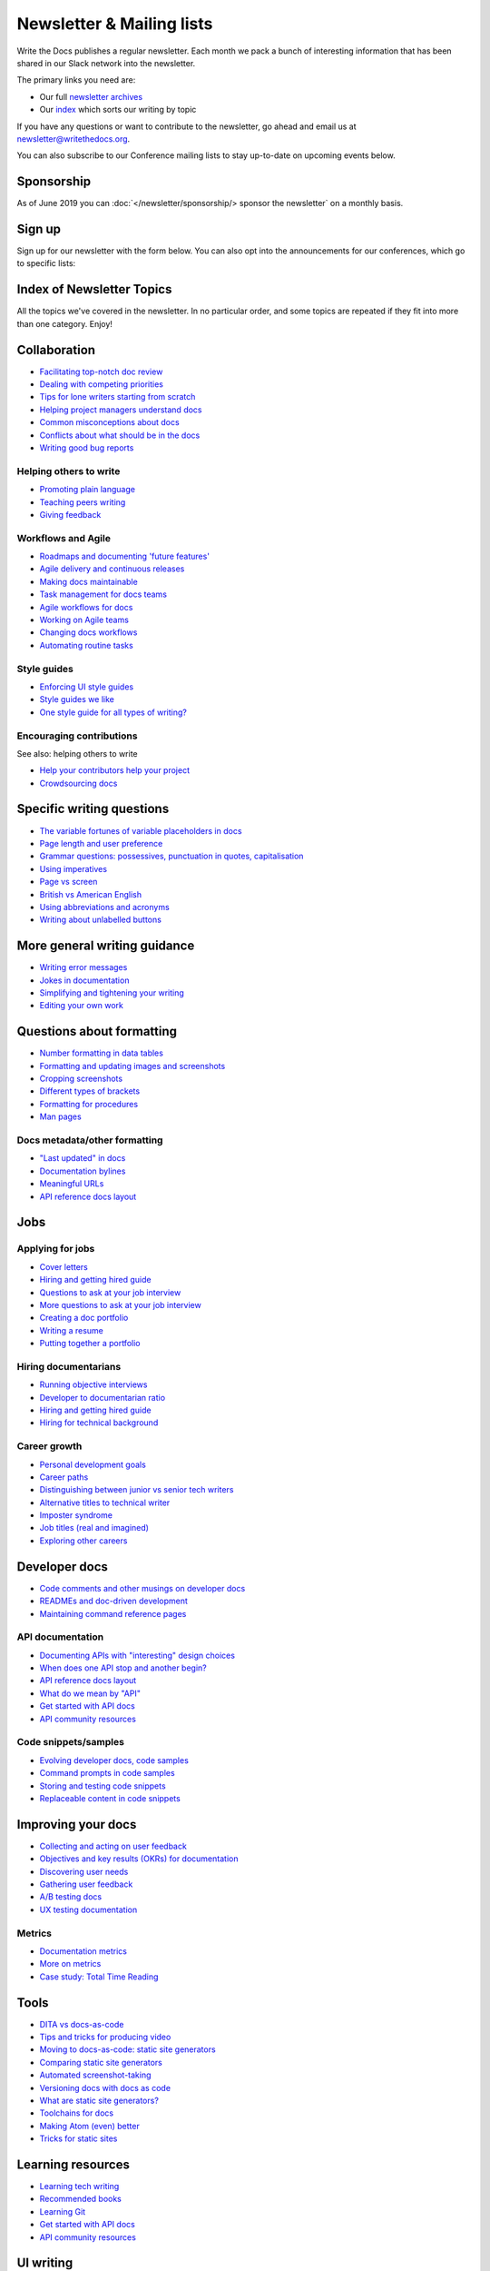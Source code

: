 Newsletter & Mailing lists
==========================

Write the Docs publishes a regular newsletter. Each month we pack a bunch of
interesting information that has been shared in our Slack network into the
newsletter. 

The primary links you need are:

* Our full `newsletter archives </blog/archive/tag/newsletter/>`__ 
* Our `index <#index-of-newsletter-topics>`__ which sorts our writing by topic 

If you have any questions or want to contribute to the newsletter, go ahead and email us at `newsletter@writethedocs.org
<mailto:newsletter@writethedocs.org>`_.

You can also subscribe to our Conference mailing lists to stay up-to-date on upcoming events below.

Sponsorship
-----------

As of June 2019 you can :doc:`</newsletter/sponsorship/> sponsor the newsletter` on a monthly basis.

Sign up
-------

Sign up for our newsletter with the form below.
You can also opt into the announcements for our conferences,
which go to specific lists:


.. raw :: html

    <!-- Begin Mailchimp Signup Form -->
    <link href="//cdn-images.mailchimp.com/embedcode/classic-10_7.css" rel="stylesheet" type="text/css">
    <style type="text/css">
      #mc_embed_signup{background:#fff; clear:left; font:14px Helvetica,Arial,sans-serif; }
      /* Add your own Mailchimp form style overrides in your site stylesheet or in this style block.
         We recommend moving this block and the preceding CSS link to the HEAD of your HTML file. */
    </style>
    <div id="mc_embed_signup">
    <form action="https://writethedocs.us6.list-manage.com/subscribe/post?u=94377ea46d8b176a11a325d03&amp;id=dcf0ed349b" method="post" id="mc-embedded-subscribe-form" name="mc-embedded-subscribe-form" class="validate" target="_blank" novalidate>
        <div id="mc_embed_signup_scroll">
      
    <div class="mc-field-group">
      <label for="mce-EMAIL">Email Address </label>
      <input type="email" value="" name="EMAIL" class="required email" id="mce-EMAIL">
    </div>
    <div class="mc-field-group input-group">
        <ul><li><input type="checkbox" value="1" name="group[14633][1]" id="mce-group[14633]-14633-0" checked><label for="mce-group[14633]-14633-0">Monthly Community Newsletter</label></li>
    <li><input type="checkbox" value="2" name="group[14633][2]" id="mce-group[14633]-14633-1"><label for="mce-group[14633]-14633-1">North American Conference Announcements</label></li>
    <li><input type="checkbox" value="4" name="group[14633][4]" id="mce-group[14633]-14633-2"><label for="mce-group[14633]-14633-2">European Conference Announcements</label></li>
    <li><input type="checkbox" value="8" name="group[14633][8]" id="mce-group[14633]-14633-3"><label for="mce-group[14633]-14633-3">Australian Conference Announcements</label></li>
    </ul>
    </div>
      <div id="mce-responses" class="clear">
        <div class="response" id="mce-error-response" style="display:none"></div>
        <div class="response" id="mce-success-response" style="display:none"></div>
      </div>    <!-- real people should not fill this in and expect good things - do not remove this or risk form bot signups-->
        <div style="position: absolute; left: -5000px;" aria-hidden="true"><input type="text" name="b_94377ea46d8b176a11a325d03_dcf0ed349b" tabindex="-1" value=""></div>
        <div class="clear"><input type="submit" value="Subscribe" name="subscribe" id="mc-embedded-subscribe" class="button"></div>
        </div>
    </form>
    </div>

    <!--End mc_embed_signup-->
   <hr>

Index of Newsletter Topics
--------------------------

All the topics we've covered in the newsletter. In no particular order,
and some topics are repeated if they fit into more than one category. Enjoy!

Collaboration
-------------

- `Facilitating top-notch doc review </blog/newsletter-june-2019/#facilitating-top-notch-doc-review>`_
- `Dealing with competing priorities </blog/newsletter-april-2019/#dealing-with-competing-priorities>`_
- `Tips for lone writers starting from scratch </blog/newsletter-february-2019/#tips-for-lone-writers-starting-from-scratch>`_
- `Helping project managers understand docs </blog/newsletter-june-2018/#helping-your-project-managers-understand-docs>`_
- `Common misconceptions about docs </blog/newsletter-august-2018/#common-misconceptions-about-documentation>`_
- `Conflicts about what should be in the docs </blog/newsletter-july-2017/#who-s-running-this-content>`_
- `Writing good bug reports </blog/newsletter-april-2017/#the-art-of-the-bug-report>`_

Helping others to write
~~~~~~~~~~~~~~~~~~~~~~~

- `Promoting plain language </blog/newsletter-november-2018/#promoting-plain-language>`_
- `Teaching peers writing </blog/newsletter-may-2017/#peer-to-peer-teaching>`_
- `Giving feedback </blog/newsletter-february-2018/#it-s-not-personal-it-s-feedback>`_

Workflows and Agile
~~~~~~~~~~~~~~~~~~~

- `Roadmaps and documenting 'future features' </blog/newsletter-march-2019/#roadmaps-and-documenting-future-features>`_
- `Agile delivery and continuous releases </blog/newsletter-february-2019/#agile-delivery-and-continuous-releases>`_
- `Making docs maintainable </blog/newsletter-august-2017/#making-docs-maintainable>`_
- `Task management for docs teams </blog/newsletter-october-2018/#task-management-tools-for-docs-teams>`_
- `Agile workflows for docs </blog/newsletter-october-2018/#show-us-your-workflows>`_
- `Working on Agile teams </blog/newsletter-may-2017/#the-challenges-of-documentation-in-an-agile-environment>`_
- `Changing docs workflows </blog/newsletter-february-2017/#best-practices-for-changing-your-docs-workflow>`_
- `Automating routine tasks </blog/newsletter-november-2017/#to-automate-or-not-to-automate>`_

Style guides
~~~~~~~~~~~~

- `Enforcing UI style guides </blog/newsletter-june-2017/#the-enforcer-ui-style-guides-edition>`_
- `Style guides we like </blog/newsletter-november-2016/#a-quick-guide-to-style-guides>`_
- `One style guide for all types of writing? </blog/newsletter-september-2016/#one-style-guide-or-two>`_

Encouraging contributions
~~~~~~~~~~~~~~~~~~~~~~~~~

See also: helping others to write

- `Help your contributors help your project </blog/newsletter-december-2017/#help-your-contributors-help-your-project>`_
- `Crowdsourcing docs </blog/newsletter-september-2017/#crowdsourced-documentation-plus-sunsetting-stack-overflow-docs>`_

Specific writing questions
--------------------------

- `The variable fortunes of variable placeholders in docs </blog/newsletter-may-2019/#the-variable-fortunes-of-variable-placeholders-in-docs>`__
- `Page length and user preference </blog/newsletter-april-2019/#page-length-and-user-preference>`_
- `Grammar questions: possessives, punctuation in quotes, capitalisation </blog/newsletter-december-2018/#grammar-and-style-questions>`_
- `Using imperatives </blog/newsletter-may-2018/#using-imperatives-in-documentation>`_
- `Page vs screen </blog/newsletter-august-2018/#in-the-time-of-web-based-applications-what-is-a-page-and-what-is-a-screen>`_
- `British vs American English </blog/newsletter-december-2017/#canceled-vs-cancelled-and-other-adventures-in-american-and-british-english>`_
- `Using abbreviations and acronyms </blog/newsletter-november-2016/#using-abbreviations-and-acronyms-in-documentation>`_
- `Writing about unlabelled buttons </blog/newsletter-july-2017/#documenting-unlabeled-buttons>`_

More general writing guidance
-----------------------------

- `Writing error messages </blog/newsletter-june-2018/#short-advice-for-writing-error-messages>`_
- `Jokes in documentation </blog/newsletter-july-2017/#keep-your-jokes-out-of-my-documentation>`_
- `Simplifying and tightening your writing </blog/newsletter-december-2016/#simplifying-and-tightening-your-writing>`_
- `Editing your own work </blog/newsletter-october-2017/#proofreading-and-copyediting-your-own-work>`_

Questions about formatting
--------------------------

- `Number formatting in data tables </blog/newsletter-april-2018/#number-formatting-in-data-tables>`_
- `Formatting and updating images and screenshots </blog/newsletter-november-2017/#worth-it-images-screenshots>`_
- `Cropping screenshots </blog/newsletter-june-2017/#how-do-you-crop-your-screenshots>`_
- `Different types of brackets </blog/newsletter-november-2017/#a-by-any-other-name>`_
- `Formatting for procedures </blog/newsletter-march-2017/#know-the-rules-for-formatting-procedures-and-when-to-break-them>`_
- `Man pages </blog/newsletter-december-2017/#it-s-just-documentation-man>`_

Docs metadata/other formatting
~~~~~~~~~~~~~~~~~~~~~~~~~~~~~~

- `"Last updated" in docs </blog/newsletter-july-2017/#struggles-with-dates-and-versions>`_
- `Documentation bylines </blog/newsletter-march-2017/#should-documentation-have-bylines>`_
- `Meaningful URLs </blog/newsletter-october-2017/#putting-our-urls-to-work-for-us-and-our-readers>`_
- `API reference docs layout </blog/newsletter-december-2017/#thinking-hard-about-api-reference-docs-layout>`_

Jobs
----

Applying for jobs
~~~~~~~~~~~~~~~~~

- `Cover letters </blog/newsletter-march-2019/#the-whys-and-wherefores-of-cover-letters>`_
- `Hiring and getting hired guide </blog/newsletter-november-2018/#how-to-hire-a-documentarian>`_
- `Questions to ask at your job interview </blog/newsletter-february-2018/#questions-to-ask-during-a-job-interview>`_
- `More questions to ask at your job interview </blog/newsletter-november-2017/#it-s-your-turn-to-ask-the-questions>`_
- `Creating a doc portfolio </blog/newsletter-september-2017/#doc-portfolios-a-perpetual-conundrum>`_
- `Writing a resume </blog/newsletter-august-2017/#what-resume-advice-is-the-right-resume-advice>`_
- `Putting together a portfolio </blog/newsletter-october-2016/#putting-together-a-technical-writing-portfolio>`_

Hiring documentarians
~~~~~~~~~~~~~~~~~~~~~

- `Running objective interviews </blog/newsletter-june-2019/#running-objective-interviews>`_
- `Developer to documentarian ratio </blog/newsletter-may-2019/#developer-to-documentarian-ratio>`_
- `Hiring and getting hired guide </blog/newsletter-november-2018/#how-to-hire-a-documentarian>`_
- `Hiring for technical background </blog/newsletter-december-2016/#hiring-for-technical-background>`_

Career growth
~~~~~~~~~~~~~

- `Personal development goals </blog/newsletter-february-2019/#personal-development-goals-for-documentarians>`_
- `Career paths </blog/newsletter-december-2018/#technical-writing-career-paths>`_
- `Distinguishing between junior vs senior tech writers </blog/newsletter-june-2018/#junior-vs-senior-technical-writers>`_
- `Alternative titles to technical writer </blog/newsletter-april-2018/#rebranding-technical-writer>`_
- `Imposter syndrome </blog/newsletter-march-2018/#selling-yourself-short-impostor-syndrome-among-tech-writers>`_
- `Job titles (real and imagined) </blog/newsletter-march-2017/#studies-in-comparative-job-titles>`_
- `Exploring other careers </blog/newsletter-february-2017/#exploring-your-technical-writing-career-options>`_

Developer docs
--------------

- `Code comments and other musings on developer docs </blog/newsletter-april-2019/#what-s-in-a-code-comment-and-other-musings-on-developer-docs>`_
- `READMEs and doc-driven development </blog/newsletter-august-2017/#readmes-and-doc-driven-development>`_
- `Maintaining command reference pages </blog/newsletter-october-2016/#writing-and-maintaining-command-reference-pages>`_

API documentation
~~~~~~~~~~~~~~~~~

- `Documenting APIs with "interesting" design choices </blog/newsletter-february-2019/#documenting-apis-with-interesting-design-choices>`_
- `When does one API stop and another begin? </blog/newsletter-may-2018/#distinguishing-one-api-from-many>`_
- `API reference docs layout </blog/newsletter-december-2017/#thinking-hard-about-api-reference-docs-layout>`_
- `What do we mean by "API" </blog/newsletter-october-2017/#the-true-meaning-of-api>`_
- `Get started with API docs </blog/newsletter-february-2017/#getting-started-with-api-docs>`_
- `API community resources </blog/newsletter-december-2016/#api-community-resources>`_

Code snippets/samples
~~~~~~~~~~~~~~~~~~~~~

- `Evolving developer docs, code samples </blog/newsletter-april-2018/#evolving-your-developer-docs-as-your-product-matures>`_
- `Command prompts in code samples </blog/newsletter-october-2018/#to-prompt-or-not-to-prompt-that-is-the-question>`_
- `Storing and testing code snippets </blog/newsletter-september-2017/#storing-and-testing-code-snippets>`_
- `Replaceable content in code snippets </blog/newsletter-may-2017/#replaceable-content-in-code-snippets>`_

Improving your docs
-------------------

- `Collecting and acting on user feedback </blog/newsletter-may-2019/#collecting-and-acting-on-user-feedback>`_
- `Objectives and key results (OKRs) for documentation </blog/newsletter-march-2019/#objectives-and-key-results-okrs-for-documentation>`_
- `Discovering user needs </blog/newsletter-december-2018/#discovering-user-needs>`_
- `Gathering user feedback </blog/newsletter-november-2018/#getting-feedback-from-users>`_
- `A/B testing docs </blog/newsletter-may-2018/#a-b-testing-for-stronger-docs>`_
- `UX testing documentation </blog/newsletter-december-2016/#running-ux-tests-on-your-documentation>`_

Metrics
~~~~~~~

- `Documentation metrics </blog/newsletter-september-2017/#resources-for-documentation-metrics>`_
- `More on metrics </blog/newsletter-april-2017/#documentation-metrics-what-to-track-and-how>`_
- `Case study: Total Time Reading </blog/newsletter-september-2016/#metrics-case-study-total-time-reading-ttr>`_

Tools
-----

- `DITA vs docs-as-code </blog/newsletter-june-2019/#dita-vs-docs-as-code>`__
- `Tips and tricks for producing video </blog/newsletter-may-2019/#tips-and-tricks-for-producing-videos>`__
- `Moving to docs-as-code: static site generators </blog/newsletter-march-2019/#moving-to-docs-as-code-static-site-generators>`_
- `Comparing static site generators </blog/newsletter-august-2018/#static-and-sites-and-generators-oh-my>`_
- `Automated screenshot-taking </blog/newsletter-april-2018/#new-tool-to-try-out-automated-screenshots>`_
- `Versioning docs with docs as code </blog/newsletter-march-2018/#docs-as-code-and-its-discontents-versioning>`_
- `What are static site generators? </blog/newsletter-june-2017/#getting-a-grip-on-static-site-generators>`_
- `Toolchains for docs </blog/newsletter-november-2016/#doc-friendly-toolchains-and-cmss>`_
- `Making Atom (even) better </blog/newsletter-october-2016/#tooling-highlight-bending-the-atom-editor-to-your-will>`_
- `Tricks for static sites </blog/newsletter-may-2017/#last-but-not-least>`_

Learning resources
------------------

- `Learning tech writing </blog/newsletter-november-2018/#recommended-reads>`_
- `Recommended books </blog/newsletter-november-2018/#recommended-reads>`_
- `Learning Git </blog/newsletter-april-2017/#starter-kit-for-command-line-git>`_
- `Get started with API docs </blog/newsletter-february-2017/#getting-started-with-api-docs>`_
- `API community resources </blog/newsletter-december-2016/#api-community-resources>`_

UI writing
----------

- `UI style guides </blog/newsletter-june-2017/#the-enforcer-ui-style-guides-edition>`_
- `Auditing UI text </blog/newsletter-february-2017/#running-an-effective-audit-of-your-ui-text>`_
- `Writing error messages </blog/newsletter-june-2018/#short-advice-for-writing-error-messages>`_
- `Docs and content strategists </blog/newsletter-november-2016/#how-do-documentation-and-content-strategy-intersect>`_
- `What to include in UI copy </blog/newsletter-september-2016/#what-to-include-in-your-ui-copy>`_

Documentarian-related careers
-----------------------------

- `Exploring other careers </blog/newsletter-february-2017/#exploring-your-technical-writing-career-options>`_
- `Docs and content strategists </blog/newsletter-november-2016/#how-do-documentation-and-content-strategy-intersect>`_
- `Developer relations/evangelism/advocacy </blog/newsletter-october-2017/#defining-developer-relations-evangelism-advocacy>`_

Docs as code
------------

See also: developer docs.

- `DITA vs docs-as-code </blog/newsletter-june-2019/#dita-vs-docs-as-code>`__
- `Moving to docs-as-code: static site generators </blog/newsletter-march-2019/#moving-to-docs-as-code-static-site-generators>`_
- `Making docs maintainable </blog/newsletter-august-2017/#making-docs-maintainable>`_
- `Versioning docs with docs as code </blog/newsletter-march-2018/#docs-as-code-and-its-discontents-versioning>`_
- `Automated screenshot-taking </blog/newsletter-april-2018/#new-tool-to-try-out-automated-screenshots>`_

Information architecture
------------------------

- `A conversation about docs cleanup </blog/newsletter-june-2019/#order-from-chaos-or-a-conversation-about-docs-cleanup>`_
- `Information architecture resources </blog/newsletter-october-2018/#resources-for-planning-out-your-information-architecture>`_
- `Tagging docs </blog/newsletter-march-2018/#the-whys-and-wherefores-of-tagging-docs>`_
- `Navigation tabs for different audiences </blog/newsletter-february-2017/#pros-and-cons-of-using-tabbed-content-for-multiple-audiences>`_

Accessibility
-------------

- `Accessibility for colour blindness </blog/newsletter-august-2017/#accessible-docs-colorblindness-edition>`_
- `Screen readers and svgs </blog/newsletter-may-2017/#screen-readers-and-accessibility>`_
- `Alt text best practices </blog/newsletter-march-2017/#resources-and-best-practices-for-alt-text>`_

Writing for diverse audiences
-----------------------------

- `Improving diversity in docs </blog/newsletter-october-2016/#improving-diversity-in-our-docs>`_
- `Responsible communication guide </blog/newsletter-october-2016/#coming-soon-the-responsible-communication-guide>`_

Running meetups
---------------

- `Framework for meetups </blog/newsletter-june-2017/#wtd-meetup-framework>`_
